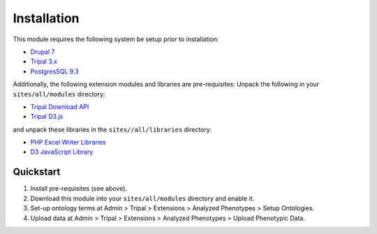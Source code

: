 Installation
============

This module requires the following system be setup prior to installation:

- `Drupal 7 <https://www.drupal.org/>`_
- `Tripal 3.x <http://tripal.info/>`_
- `PostgresSQL 9.3 <https://www.postgresql.org/>`_

Additionally, the following extension modules and libraries are pre-requisites:
Unpack the following in your ``sites/all/modules`` directory:

- `Tripal Download API <https://github.com/tripal/trpdownload_api>`_
- `Tripal D3.js <https://github.com/tripal/tripald3>`_

and unpack these libraries in the ``sites//all/libraries`` directory:

- `PHP Excel Writer Libraries <https://github.com/SystemDevil/PHP_XLSXWriter_plus>`_
- `D3 JavaScript Library <https://github.com/d3/d3/releases/download/v3.5.14/d3.zip>`_

Quickstart
------------

1. Install pre-requisites (see above).
2. Download this module into your ``sites/all/modules`` directory and enable it.
3. Set-up ontology terms at Admin > Tripal > Extensions > Analyzed Phenotypes > Setup Ontologies.
4. Upload data at Admin > Tripal > Extensions > Analyzed Phenotypes > Upload Phenotypic Data.
